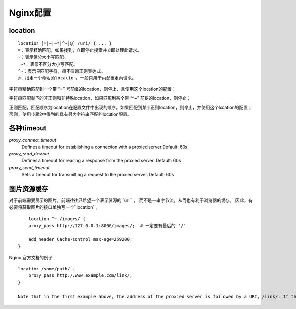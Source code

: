 Nginx配置
=================

location
-----------------

:: 

	location [=|~|~*|^~|@] /uri/ { ... }
   	=：表示精确匹配，如果找到，立即停止搜索并立即处理此请求。
   	~：表示区分大小写匹配。
  	 ~*：表示不区分大小写匹配。
   	^~：表示只匹配字符，串不查询正则表达式。
   	@：指定一个命名的location，一般只用于内部重定向请求。


字符串精确匹配到一个带 “=” 号前缀的location，则停止，且使用这个location的配置；

字符串匹配剩下的非正则和非特殊location，如果匹配到某个带 “^~” 前缀的location，则停止；

正则匹配，匹配顺序为location在配置文件中出现的顺序。如果匹配到某个正则location，则停止，并使用这个location的配置；否则，使用步骤2中得到的具有最大字符串匹配的location配置。


各种timeout 
--------------------

*proxy_connect_timeout*
	Defines a timeout for establishing a connection with a proxied server.Default: 60s

*proxy_read_timeout*
	Defines a timeout for reading a response from the proxied server. Default: 60s

*proxy_send_timeout*
	Sets a timeout for transmitting a request to the proxied server. Default: 60s




图片资源缓存
--------------------

对于前端需要展示的图片，前端往往只希望一个表示资源的``url`` ， 而不是一串字节流，从而也有利于浏览器的缓存。
因此，有必要将获取图片的接口单独写一个``location``， 

::

	location ^~ /images/ {
        proxy_pass http://127.0.0.1:8000/images/;  # 一定要有最后的 '/'

        add_header Cache-Control max-age=259200;
    }

Nginx 官方文档的例子

::

	location /some/path/ {
	    proxy_pass http://www.example.com/link/;
	}

	Note that in the first example above, the address of the proxied server is followed by a URI, /link/. If the URI is specified along with the address, it replaces the part of the request URI that matches the location parameter. For example, here the request with the /some/path/page.html URI will be proxied to http://www.example.com/link/page.html. If the address is specified without a URI, or it is not possible to determine the part of URI to be replaced, the full request URI is passed (possibly, modified).



.. _一文读懂什么是Nginx:
	http://www.52im.net/thread-2600-1-1.html

.. _Nginx 文档:
	https://docs.nginx.com/nginx/admin-guide/web-server/reverse-proxy/
